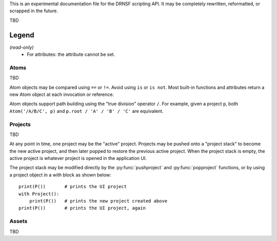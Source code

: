 This is an experimental documentation file for the DRNSF scripting API. It may
be completely rewritten, reformatted, or scrapped in the future.

TBD

Legend
------

*(read-only)*
  * For attributes: the attribute cannot be set.


Atoms
=====

TBD

Atom objects may be compared using ``==`` or ``!=``. Avoid using ``is`` or
``is not``. Most built-in functions and attributes return a new Atom object at
each invocation or reference.

Atom objects support path building using the "true division" operator ``/``.
For example, given a project ``p``, both ``Atom('/A/B/C', p)`` and
``p.root / 'A' / 'B' / 'C'`` are equivalent.

.. py:class:: Atom(path, project)

   * *path* :py:class:`str`
   * *project* :py:class:`Project`

   Constructs an atom referring to the node at *path* within *project*. If one
   does not exist, it is created. If *path* is an empty string, constructs an
   atom referring to the root node of *project*.

   .. py:attribute:: parent

      *(read-only)* :py:class:`Atom` or ``None``

      An atom referring to this atom's node's parent node.

      For example, the node ``/A/B/C/D`` has parent node ``/A/B/C``, so
      ``Atom('/A/B/C/D', p).parent == Atom('/A/B/C', p)``.

      For a root node (:py:attr:`Project.root`), this is always ``None``.

   .. py:attribute:: basename

      *(read-only)* :py:class:`str`

      The name of the node referred to by this atom, excluding the path of its
      parent. For example, an atom referring to the node ``/A/B/C/D`` has
      basename ``'D'``.

      For a root node (:py:attr:`Project.root`), this is an empty string.

   .. py:attribute:: dirname

      *(read-only)* :py:class:`str`

      The path of this atom's node's parent. For example, an atom referring to
      the node ``/A/B/C/D`` has dirname ``'/A/B/C'``.

      For a root node (:py:attr:`Project.root`), this is an empty string.

   .. py:attribute:: path

      *(read-only)* :py:class:`str`

      The path of this atom's node. For example, an atom referring to the node
      ``/A/B/C/D`` has path ``'/A/B/C/D'``.

      For a root node (:py:attr:`Project.root`), this is an empty string.

   .. py:attribute:: asset

      *(read-only)* :py:class:`Asset`-derived type or ``None``

      The asset whose name is the node associated with this atom. For example,
      an asset whose name is ``/A/B/C/D`` could be reached from it's project
      root via ``(project.root // '/A/B/C/D').asset``.

      If this name is not associated with an asset, returns ``None``.

   .. py:function:: firstchild()

      Returns :py:class:`Atom` or ``None``

      Returns an atom referring to the first child node of this atom's node, or
      ``None`` if there are no children.

   .. py:function:: nextsibling()

      Returns :py:class:`Atom` or ``None``

      Returns an atom referring to the next sibling node of this atom's node;
      that is, the next node which shares the same parent. Returns ``None`` if
      this atom's node is the last or only child of its parent node.

      For a root node (:py:attr:`Project.root`), this always returns ``None``.

   .. py:function:: eachchild()

      Returns a generator which yields an atom for each child node of this
      atom's node. Atoms are returned in lexicographical order. The addition or
      removal of child nodes during enumeration is allowed.

   .. py:function:: eachdescendant()

      Returns a generator which yields an atom for each descendant node of this
      atom's node. Atoms are returned in lexicographical order. The addition or
      removal of descendant nodes during enumeration is allowed.

   .. py:function:: eachatom()

      Returns a generator which yields this Atom as well as an atom for each
      descendant node. Descendant nodes are enumerated the same as in
      :py:func:`eachdescendant`.

.. py:function:: eachatom()

   Returns a generator which yields an Atom for each node in the "active"
   project's asset name tree, if any. This is the same as calling
   *P().eachatom()*.

   If there is no active project, instead returns a generator which yields
   no values.


Projects
========

TBD

At any point in time, one project may be the "active" project. Projects may be
pushed onto a "project stack" to become the new active project, and then later
popped to restore the previous active project. When the project stack is empty,
the active project is whatever project is opened in the application UI.

The project stack may be modified directly by the :py:func:`pushproject` and
:py:func:`popproject` functions, or by using a project object in a *with* block
as shown below:

::

  print(P())       # prints the UI project
  with Project():
      print(P())   # prints the new project created above
  print(P())       # prints the UI project, again

.. py:class:: Project()

   Constructs a new empty project.

   .. py:attribute:: root

      *(read-only)* :py:class:`Atom`

      The root atom of the project. All assets in a project have a name that is
      a descendant of the project's root atom.

      The root atom cannot be the name of an asset.

   .. py:function:: eachatom()

      Returns a generator which yields an Atom for each node in the project's asset
      name tree. This is the same as calling *root.eachatom()*.

.. py:function:: P()

   Returns :py:class:`Project` or ``None``

   Returns the "active" project. This is the top project of the project stack, or
   the result of :py:func:`getcontextproject` if the project stack is empty.

.. py:function:: getcontextproject()

   Returns :py:class:`Project` or ``None``

   Returns the project which is currently open in the user interface. Returns
   ``None`` if there is no open project.

.. py:function:: pushproject(project)

   * *project* :py:class:`Project`

   Pushes *project* onto the project stack.

.. py:function:: popproject()

   Pops the top project from the project stack. An error occurs if the project
   stack is empty.


Assets
======

TBD

.. py:class:: Asset

   Cannot be constructed.

   An asset may become invalid at any time, for example if the asset is deleted
   by the user or a script, or if the user undoes the transaction which created
   the asset. Such an asset is unusable by any script; any access to any of the
   below-described attributes or calling any of the below-described methods on
   such an invalid asset will raise an error.

   .. py:attribute:: project

      *(read-only)* :py:class:`Project`

      The project which this asset is a member of. This never changes for the
      entire lifetime of the asset.

   .. py:attribute:: name

      *(read-only)* :py:class:`Atom`

      The name associated with this Asset. The returned atom's ``project`` and
      this asset's ``project`` are identical.
